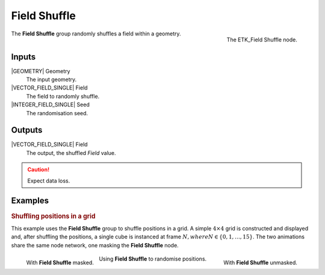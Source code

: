 .. index:: Fields; Field Shuffle
.. _etk-fields-field_shuffle:

**************
 Field Shuffle
**************

.. figure:: /images/nodes-field_shuffle.png
   :align: right

   The ETK_Field Shuffle node.

The **Field Shuffle** group randomly shuffles a field within a geometry.


Inputs
=======

|GEOMETRY| Geometry
   The input geometry.

|VECTOR_FIELD_SINGLE| Field
   The field to randomly shuffle.

|INTEGER_FIELD_SINGLE| Seed
   The randomisation seed.

Outputs
========

|VECTOR_FIELD_SINGLE| Field
   The output, the shuffled *Field* value.

.. caution:: Expect data loss.


Examples
========

.. rubric:: Shuffling positions in a grid

This example uses the **Field Shuffle** group to shuffle positions in
a grid. A simple :math:`4\times 4` grid is constructed and displayed
and, after shuffling the positions, a single cube is instanced at
frame :math:`N, where N \in \{0, 1, \ldots, 15\}`. The two animations
share the same node network, one masking the **Field Shuffle** node.

.. figure:: /images/nodes-field-shuffle-basic-masked.gif
   :align: left

   With **Field Shuffle** masked.

.. figure:: /images/nodes-field-shuffle-basic-comp.gif
   :align: right

   With **Field Shuffle** unmasked.

.. figure:: /images/nodes-field_shuffle_basic.png
   :align: center
   :width: 800

   Using **Field Shuffle** to randomise positions.
